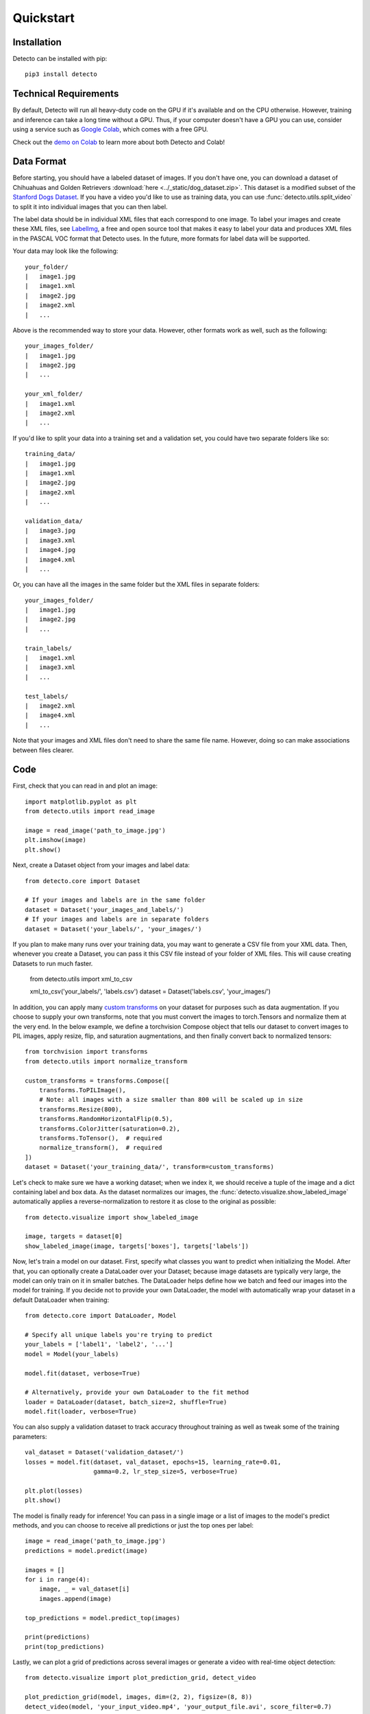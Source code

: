 Quickstart
==========

Installation
------------

Detecto can be installed with pip::

    pip3 install detecto

Technical Requirements
----------------------

By default, Detecto will run all heavy-duty code on the GPU if it's available
and on the CPU otherwise. However, training and inference can take a long
time without a GPU. Thus, if your computer doesn't have a GPU you can use,
consider using a service such as `Google Colab
<https://colab.research.google.com/>`_, which comes with a free GPU.

Check out the `demo on Colab
<https://colab.research.google.com/drive/1ISaTV5F-7b4i2QqtjTa7ToDPQ2k8qEe0>`_
to learn more about both Detecto and Colab!

Data Format
-----------

Before starting, you should have a labeled dataset of images. If you don't
have one, you can download a dataset of Chihuahuas and Golden Retrievers
:download:`here <../_static/dog_dataset.zip>`. This dataset is a modified
subset of the `Stanford Dogs Dataset
<http://vision.stanford.edu/aditya86/ImageNetDogs/>`_. If you have a video
you'd like to use as training data, you can use
:func:`detecto.utils.split_video` to split it into individual images that
you can then label.

The label data should be in individual XML files that each correspond to
one image. To label your images and create these XML files, see `LabelImg
<https://github.com/tzutalin/labelImg>`_, a free and open source tool that
makes it easy to label your data and produces XML files in the PASCAL VOC
format that Detecto uses. In the future, more formats for label data will
be supported.

Your data may look like the following::

    your_folder/
    |   image1.jpg
    |   image1.xml
    |   image2.jpg
    |   image2.xml
    |   ...

Above is the recommended way to store your data. However, other formats work
as well, such as the following::

    your_images_folder/
    |   image1.jpg
    |   image2.jpg
    |   ...

    your_xml_folder/
    |   image1.xml
    |   image2.xml
    |   ...

If you'd like to split your data into a training set and a validation set,
you could have two separate folders like so::

    training_data/
    |   image1.jpg
    |   image1.xml
    |   image2.jpg
    |   image2.xml
    |   ...

    validation_data/
    |   image3.jpg
    |   image3.xml
    |   image4.jpg
    |   image4.xml
    |   ...

Or, you can have all the images in the same folder but the XML files in
separate folders::

    your_images_folder/
    |   image1.jpg
    |   image2.jpg
    |   ...

    train_labels/
    |   image1.xml
    |   image3.xml
    |   ...

    test_labels/
    |   image2.xml
    |   image4.xml
    |   ...

Note that your images and XML files don't need to share the same file name.
However, doing so can make associations between files clearer.

Code
----

First, check that you can read in and plot an image::

    import matplotlib.pyplot as plt
    from detecto.utils import read_image

    image = read_image('path_to_image.jpg')
    plt.imshow(image)
    plt.show()

Next, create a Dataset object from your images and label data::

    from detecto.core import Dataset

    # If your images and labels are in the same folder
    dataset = Dataset('your_images_and_labels/')
    # If your images and labels are in separate folders
    dataset = Dataset('your_labels/', 'your_images/')

If you plan to make many runs over your training data, you may want
to generate a CSV file from your XML data. Then, whenever you create a
Dataset, you can pass it this CSV file instead of your folder of XML
files. This will cause creating Datasets to run much faster.

    from detecto.utils import xml_to_csv

    xml_to_csv('your_labels/', 'labels.csv')
    dataset = Dataset('labels.csv', 'your_images/')

In addition, you can apply many `custom transforms
<https://pytorch.org/docs/stable/torchvision/transforms.html>`_ on your dataset
for purposes such as data augmentation. If you choose to supply your own
transforms, note that you must convert the images to torch.Tensors and normalize
them at the very end. In the below example, we define a torchvision Compose object
that tells our dataset to convert images to PIL images, apply resize, flip, and
saturation augmentations, and then finally convert back to normalized tensors::

    from torchvision import transforms
    from detecto.utils import normalize_transform

    custom_transforms = transforms.Compose([
        transforms.ToPILImage(),
        # Note: all images with a size smaller than 800 will be scaled up in size
        transforms.Resize(800),
        transforms.RandomHorizontalFlip(0.5),
        transforms.ColorJitter(saturation=0.2),
        transforms.ToTensor(),  # required
        normalize_transform(),  # required
    ])
    dataset = Dataset('your_training_data/', transform=custom_transforms)

Let's check to make sure we have a working dataset; when we index it, we should
receive a tuple of the image and a dict containing label and box data. As the
dataset normalizes our images, the :func:`detecto.visualize.show_labeled_image`
automatically applies a reverse-normalization to restore it as close to the
original as possible::

    from detecto.visualize import show_labeled_image

    image, targets = dataset[0]
    show_labeled_image(image, targets['boxes'], targets['labels'])

Now, let's train a model on our dataset. First, specify what classes you
want to predict when initializing the Model. After that, you can optionally
create a DataLoader over your Dataset; because image datasets are typically
very large, the model can only train on it in smaller batches. The DataLoader
helps define how we batch and feed our images into the model for training. If
you decide not to provide your own DataLoader, the model with automatically
wrap your dataset in a default DataLoader when training::

    from detecto.core import DataLoader, Model

    # Specify all unique labels you're trying to predict
    your_labels = ['label1', 'label2', '...']
    model = Model(your_labels)

    model.fit(dataset, verbose=True)

    # Alternatively, provide your own DataLoader to the fit method
    loader = DataLoader(dataset, batch_size=2, shuffle=True)
    model.fit(loader, verbose=True)

You can also supply a validation dataset to track accuracy throughout training
as well as tweak some of the training parameters::

    val_dataset = Dataset('validation_dataset/')
    losses = model.fit(dataset, val_dataset, epochs=15, learning_rate=0.01,
                       gamma=0.2, lr_step_size=5, verbose=True)

    plt.plot(losses)
    plt.show()

The model is finally ready for inference! You can pass in a single image or a
list of images to the model's predict methods, and you can choose to receive
all predictions or just the top ones per label::

    image = read_image('path_to_image.jpg')
    predictions = model.predict(image)

    images = []
    for i in range(4):
        image, _ = val_dataset[i]
        images.append(image)

    top_predictions = model.predict_top(images)

    print(predictions)
    print(top_predictions)

Lastly, we can plot a grid of predictions across several images or generate a
video with real-time object detection::

    from detecto.visualize import plot_prediction_grid, detect_video

    plot_prediction_grid(model, images, dim=(2, 2), figsize=(8, 8))
    detect_video(model, 'your_input_video.mp4', 'your_output_file.avi', score_filter=0.7)

For next steps, see the :ref:`Further Usage <further-usage>` tutorial.
